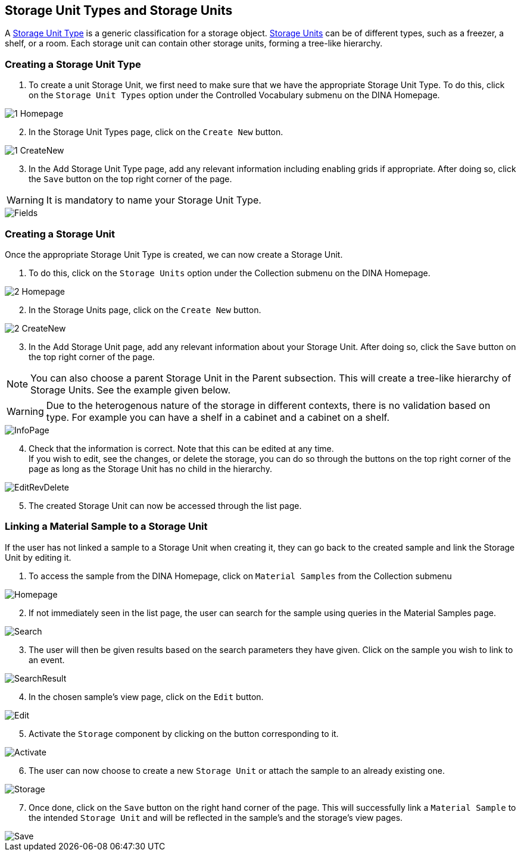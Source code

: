 [id=storageUnits]
== Storage Unit Types and Storage Units
A https://aafc-bicoe.github.io/dina-documentation/concepts-glossary/#storage-unit-type[Storage Unit Type] is a generic classification for a storage object. https://aafc-bicoe.github.io/dina-documentation/concepts-glossary/#storage-unit[Storage Units] can be of different types, such as a freezer, a shelf, or a room. Each storage unit can contain other storage units, forming a tree-like hierarchy.

[id=createStorageUnitType]
=== Creating a Storage Unit Type
. To create a unit Storage Unit, we first need to make sure that we have the appropriate Storage Unit Type. To do this, click on the `Storage Unit Types` option under the Controlled Vocabulary submenu on the DINA Homepage.

image::storage-units/1-Homepage.png[]

[start=2]
. In the Storage Unit Types page, click on the `Create New` button.

image::storage-units/1-CreateNew.png[]

[start=3]
. In the Add Storage Unit Type page, add any relevant information including enabling grids if appropriate. After doing so, click the `Save` button on the top right corner of the page.

WARNING: It is mandatory to name your Storage Unit Type.

image::storage-units/Fields.png[]

[id=createStorageUnit]
=== Creating a Storage Unit
Once the appropriate Storage Unit Type is created, we can now create a Storage Unit.

. To do this, click on the `Storage Units` option under the Collection submenu on the DINA Homepage.

image::storage-units/2-Homepage.png[]

[start=2]
. In the Storage Units page, click on the `Create New` button.

image::storage-units/2-CreateNew.png[]

[start=3]
. In the Add Storage Unit page, add any relevant information about your Storage Unit. After doing so, click the `Save` button on the top right corner of the page.

NOTE: You can also choose a parent Storage Unit in the Parent subsection. This will create a tree-like hierarchy of Storage Units. See the example given below.

WARNING: Due to the heterogenous nature of the storage in different contexts, there is no validation based on type. For example you can have a shelf in a cabinet and a cabinet on a shelf.

image::storage-units/InfoPage.png[]

[start=4]
. Check that the information is correct. Note that this can be edited at any time. +
If you wish to edit, see the changes, or delete the storage, you can do so through the buttons on the top right corner of the page as long as the Storage Unit has no child in the hierarchy.

image::EditRevDelete.png[]

[start=5]
. The created Storage Unit can now be accessed through the list page.

[id=linkSampleToUnit]
=== Linking a Material Sample to a Storage Unit
If the user has not linked a sample to a Storage Unit when creating it, they can go back to the created sample and link the Storage Unit by editing it.

. To access the sample from the DINA Homepage, click on `Material Samples` from the Collection submenu

image::material-sample/Homepage.png[]

[start=2]
. If not immediately seen in the list page, the user can search for the sample using queries in the Material Samples page.

image::material-sample/Search.png[]

[start=3]
. The user will then be given results based on the search parameters they have given. Click on the sample you wish to link to an event.

image::material-sample/SearchResult.png[]

[start=4]
. In the chosen sample's view page, click on the `Edit` button.

image::material-sample/Edit.png[]

[start=5]
. Activate the `Storage` component by clicking on the button corresponding to it.

image::storage-units/Activate.png[]

[start=6]
. The user can now choose to create a new `Storage Unit` or attach the sample to an already existing one.

image::storage-units/Storage.png[]

[start=7]
. Once done, click on the `Save` button on the right hand corner of the page. This will successfully link a `Material Sample` to the intended `Storage Unit` and will be reflected in the sample's and the storage's view pages.

image::material-sample/Save.png[]
